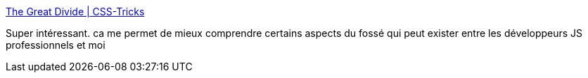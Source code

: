 :jbake-type: post
:jbake-status: published
:jbake-title: The Great Divide | CSS-Tricks
:jbake-tags: javascript,programming,écosystème,évolution,_mois_janv.,_année_2019
:jbake-date: 2019-01-29
:jbake-depth: ../
:jbake-uri: shaarli/1548758153000.adoc
:jbake-source: https://nicolas-delsaux.hd.free.fr/Shaarli?searchterm=https%3A%2F%2Fcss-tricks.com%2Fthe-great-divide%2F&searchtags=javascript+programming+%C3%A9cosyst%C3%A8me+%C3%A9volution+_mois_janv.+_ann%C3%A9e_2019
:jbake-style: shaarli

https://css-tricks.com/the-great-divide/[The Great Divide | CSS-Tricks]

Super intéressant. ca me permet de mieux comprendre certains aspects du fossé qui peut exister entre les développeurs JS professionnels et moi
